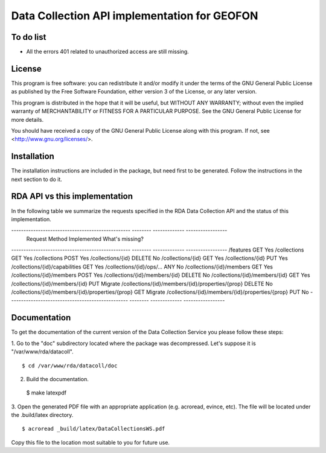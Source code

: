 Data Collection API implementation for GEOFON
---------------------------------------------

To do list
==========

* All the errors 401 related to unauthorized access are still missing.

License
=======
This program is free software: you can redistribute it and/or modify
it under the terms of the GNU General Public License as published by
the Free Software Foundation, either version 3 of the License, or
any later version.

This program is distributed in the hope that it will be useful,
but WITHOUT ANY WARRANTY; without even the implied warranty of
MERCHANTABILITY or FITNESS FOR A PARTICULAR PURPOSE.  See the
GNU General Public License for more details.

You should have received a copy of the GNU General Public License
along with this program.  If not, see <http://www.gnu.org/licenses/>.

Installation
============

The installation instructions are included in the package, but need first to be
generated. Follow the instructions in the next section to do it.

RDA API vs this implementation
==============================

In the following table we summarize the requests specified in the RDA Data
Collection API and the status of this implementation.

------------------------------------------------- -------- ------------- -----------------
  Request                                          Method   Implemented   What's missing?
------------------------------------------------- -------- ------------- -----------------
/features                                          GET        Yes
/collections                                       GET        Yes
/collections                                       POST       Yes
/collections/{id}                                  DELETE     No
/collections/{id}                                  GET        Yes
/collections/{id}                                  PUT        Yes
/collections/{id}/capabilities                     GET        Yes
/collections/{id}/ops/...                          ANY        No
/collections/{id}/members                          GET        Yes
/collections/{id}/members                          POST       Yes
/collections/{id}/members/{id}                     DELETE     No
/collections/{id}/members/{id}                     GET        Yes
/collections/{id}/members/{id}                     PUT        Migrate
/collections/{id}/members/{id}/properties/{prop}   DELETE     No
/collections/{id}/members/{id}/properties/{prop}   GET        Migrate
/collections/{id}/members/{id}/properties/{prop}   PUT        No
------------------------------------------------- -------- ------------- -----------------


Documentation
=============

To get the documentation of the current version of the Data Collection Service
you please follow these steps:

1. Go to the "doc" subdirectory located where the package was decompressed.
Let's suppose it is "/var/www/rda/datacoll". ::

  $ cd /var/www/rda/datacoll/doc

2. Build the documentation. ::

  $ make latexpdf

3. Open the generated PDF file with an appropriate application (e.g. acroread,
evince, etc). The file will be located under the .build/latex directory. ::

  $ acroread _build/latex/DataCollectionsWS.pdf

Copy this file to the location most suitable to you for future use.
